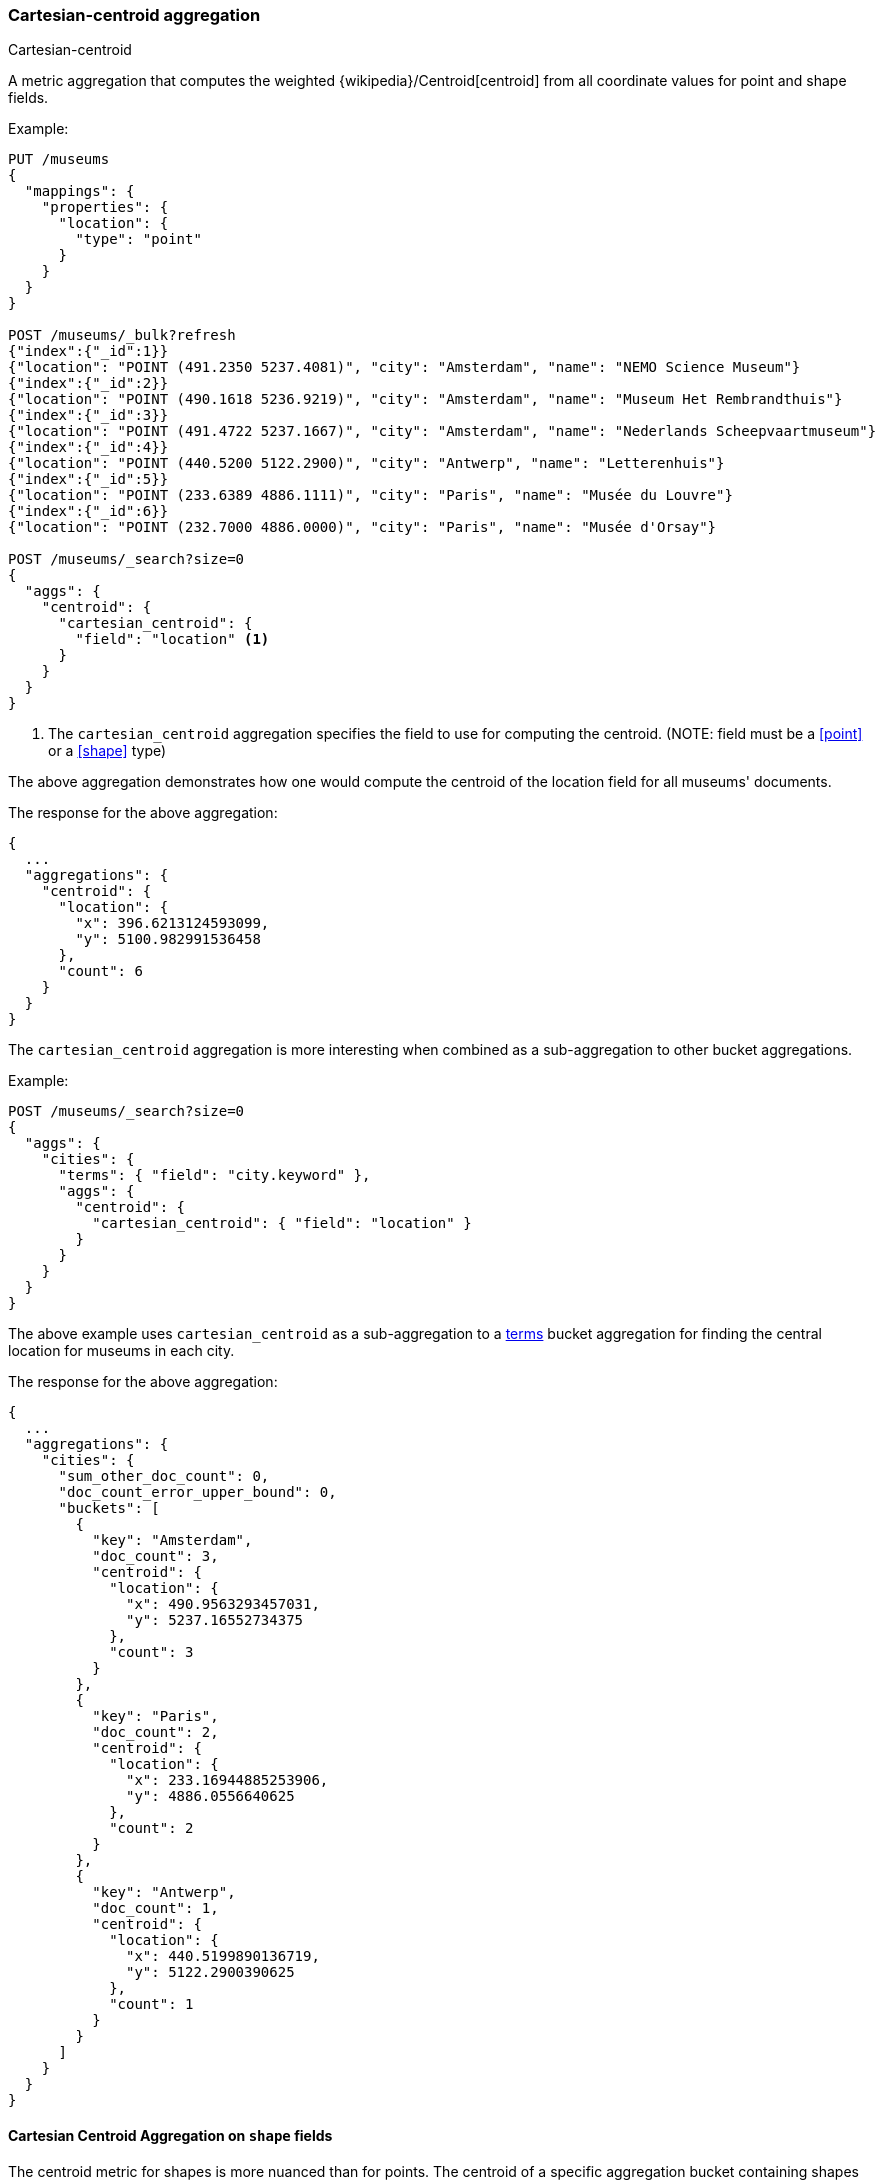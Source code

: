 [[search-aggregations-metrics-cartesian-centroid-aggregation]]
=== Cartesian-centroid aggregation

++++
<titleabbrev>Cartesian-centroid</titleabbrev>
++++

A metric aggregation that computes the weighted {wikipedia}/Centroid[centroid] from all coordinate values for point and shape fields.

Example:

[source,console]
--------------------------------------------------
PUT /museums
{
  "mappings": {
    "properties": {
      "location": {
        "type": "point"
      }
    }
  }
}

POST /museums/_bulk?refresh
{"index":{"_id":1}}
{"location": "POINT (491.2350 5237.4081)", "city": "Amsterdam", "name": "NEMO Science Museum"}
{"index":{"_id":2}}
{"location": "POINT (490.1618 5236.9219)", "city": "Amsterdam", "name": "Museum Het Rembrandthuis"}
{"index":{"_id":3}}
{"location": "POINT (491.4722 5237.1667)", "city": "Amsterdam", "name": "Nederlands Scheepvaartmuseum"}
{"index":{"_id":4}}
{"location": "POINT (440.5200 5122.2900)", "city": "Antwerp", "name": "Letterenhuis"}
{"index":{"_id":5}}
{"location": "POINT (233.6389 4886.1111)", "city": "Paris", "name": "Musée du Louvre"}
{"index":{"_id":6}}
{"location": "POINT (232.7000 4886.0000)", "city": "Paris", "name": "Musée d'Orsay"}

POST /museums/_search?size=0
{
  "aggs": {
    "centroid": {
      "cartesian_centroid": {
        "field": "location" <1>
      }
    }
  }
}
--------------------------------------------------

<1> The `cartesian_centroid` aggregation specifies the field to use for computing the centroid.
(NOTE: field must be a <<point>> or a <<shape>> type)

The above aggregation demonstrates how one would compute the centroid of the location field for all museums' documents.

The response for the above aggregation:

[source,console-result]
--------------------------------------------------
{
  ...
  "aggregations": {
    "centroid": {
      "location": {
        "x": 396.6213124593099,
        "y": 5100.982991536458
      },
      "count": 6
    }
  }
}
--------------------------------------------------
// TESTRESPONSE[s/\.\.\./"took": $body.took,"_shards": $body._shards,"hits":$body.hits,"timed_out":false,/]

The `cartesian_centroid` aggregation is more interesting when combined as a sub-aggregation to other bucket aggregations.

Example:

[source,console]
--------------------------------------------------
POST /museums/_search?size=0
{
  "aggs": {
    "cities": {
      "terms": { "field": "city.keyword" },
      "aggs": {
        "centroid": {
          "cartesian_centroid": { "field": "location" }
        }
      }
    }
  }
}
--------------------------------------------------
// TEST[continued]

The above example uses `cartesian_centroid` as a sub-aggregation to a
<<search-aggregations-bucket-terms-aggregation, terms>> bucket aggregation for finding the central location for museums in each city.

The response for the above aggregation:

[source,console-result]
--------------------------------------------------
{
  ...
  "aggregations": {
    "cities": {
      "sum_other_doc_count": 0,
      "doc_count_error_upper_bound": 0,
      "buckets": [
        {
          "key": "Amsterdam",
          "doc_count": 3,
          "centroid": {
            "location": {
              "x": 490.9563293457031,
              "y": 5237.16552734375
            },
            "count": 3
          }
        },
        {
          "key": "Paris",
          "doc_count": 2,
          "centroid": {
            "location": {
              "x": 233.16944885253906,
              "y": 4886.0556640625
            },
            "count": 2
          }
        },
        {
          "key": "Antwerp",
          "doc_count": 1,
          "centroid": {
            "location": {
              "x": 440.5199890136719,
              "y": 5122.2900390625
            },
            "count": 1
          }
        }
      ]
    }
  }
}
--------------------------------------------------
// TESTRESPONSE[s/\.\.\./"took": $body.took,"_shards": $body._shards,"hits":$body.hits,"timed_out":false,/]


[discrete]
[role="xpack"]
[[cartesian-centroid-aggregation-geo-shape]]
==== Cartesian Centroid Aggregation on `shape` fields

The centroid metric for shapes is more nuanced than for points.
The centroid of a specific aggregation bucket containing shapes is the centroid of the highest-dimensionality shape type in the bucket.
For example, if a bucket contains shapes consisting of polygons and lines, then the lines do not contribute to the centroid metric.
Each type of shape's centroid is calculated differently.
Envelopes and circles ingested via the <<ingest-circle-processor>> are treated as polygons.

|===
|Geometry Type | Centroid Calculation

|[Multi]Point
|equally weighted average of all the coordinates

|[Multi]LineString
|a weighted average of all the centroids of each segment, where the weight of each segment is its length in the same units as the coordinates

|[Multi]Polygon
|a weighted average of all the centroids of all the triangles of a polygon where the triangles are formed by every two consecutive vertices and the starting-point.
holes have negative weights. weights represent the area of the triangle is calculated in the square of the units of the coordinates

|GeometryCollection
|The centroid of all the underlying geometries with the highest dimension. If Polygons and Lines and/or Points, then lines and/or points are ignored.
If Lines and Points, then points are ignored
|===

Example:

[source,console]
--------------------------------------------------
PUT /places
{
  "mappings": {
    "properties": {
      "geometry": {
        "type": "shape"
      }
    }
  }
}

POST /places/_bulk?refresh
{"index":{"_id":1}}
{"name": "NEMO Science Museum", "geometry": "POINT(491.2350 5237.4081)" }
{"index":{"_id":2}}
{"name": "Sportpark De Weeren", "geometry": { "type": "Polygon", "coordinates": [ [ [ 496.5305328369141, 5239.347642069457 ], [ 496.6979026794433, 5239.1721758934835 ], [ 496.9425201416015, 5239.238958618537 ], [ 496.7944622039794, 5239.420969150824 ], [ 496.5305328369141, 5239.347642069457 ] ] ] } }

POST /places/_search?size=0
{
  "aggs": {
    "centroid": {
      "cartesian_centroid": {
        "field": "geometry"
      }
    }
  }
}
--------------------------------------------------
// TEST

[source,console-result]
--------------------------------------------------
{
  ...
  "aggregations": {
    "centroid": {
      "location": {
        "x": 496.7404240742326,
        "y": 5239.296147599816
      },
      "count": 2
    }
  }
}
--------------------------------------------------
// TESTRESPONSE[s/\.\.\./"took": $body.took,"_shards": $body._shards,"hits":$body.hits,"timed_out":false,/]
